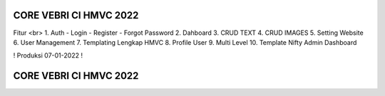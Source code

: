 #######################
CORE VEBRI CI HMVC 2022
#######################


Fitur <br>
1. Auth - Login - Register - Forgot Password
2. Dahboard
3. CRUD TEXT
4. CRUD IMAGES
5. Setting Website 
6. User Management
7. Templating Lengkap HMVC
8. Profile User
9. Multi Level
10. Template Nifty Admin Dashboard


! Produksi 07-01-2022 !

#######################
CORE VEBRI CI HMVC 2022
#######################

